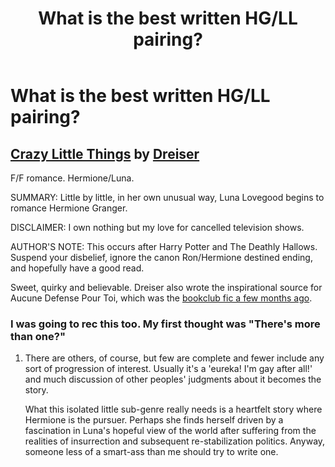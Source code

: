 #+TITLE: What is the best written HG/LL pairing?

* What is the best written HG/LL pairing?
:PROPERTIES:
:Author: daandilionrawr
:Score: 13
:DateUnix: 1412294151.0
:DateShort: 2014-Oct-03
:FlairText: Request
:END:

** [[http://www.dreiser.org/miscfic/crazy.htm][Crazy Little Things]] by [[http://www.fanfiction.net/u/128165/dreiser][Dreiser]]

F/F romance. Hermione/Luna.

SUMMARY: Little by little, in her own unusual way, Luna Lovegood begins to romance Hermione Granger.

DISCLAIMER: I own nothing but my love for cancelled television shows.

AUTHOR'S NOTE: This occurs after Harry Potter and The Deathly Hallows. Suspend your disbelief, ignore the canon Ron/Hermione destined ending, and hopefully have a good read.

Sweet, quirky and believable. Dreiser also wrote the inspirational source for Aucune Defense Pour Toi, which was the [[http://www.reddit.com/r/HPfanfiction/comments/2cfzjo/august_book_club/][bookclub fic a few months ago]].
:PROPERTIES:
:Author: wordhammer
:Score: 6
:DateUnix: 1412298166.0
:DateShort: 2014-Oct-03
:END:

*** I was going to rec this too. My first thought was "There's more than one?"
:PROPERTIES:
:Score: 1
:DateUnix: 1412601259.0
:DateShort: 2014-Oct-06
:END:

**** There are others, of course, but few are complete and fewer include any sort of progression of interest. Usually it's a 'eureka! I'm gay after all!' and much discussion of other peoples' judgments about it becomes the story.

What this isolated little sub-genre really needs is a heartfelt story where Hermione is the pursuer. Perhaps she finds herself driven by a fascination in Luna's hopeful view of the world after suffering from the realities of insurrection and subsequent re-stabilization politics. Anyway, someone less of a smart-ass than me should try to write one.
:PROPERTIES:
:Author: wordhammer
:Score: 2
:DateUnix: 1412608018.0
:DateShort: 2014-Oct-06
:END:
